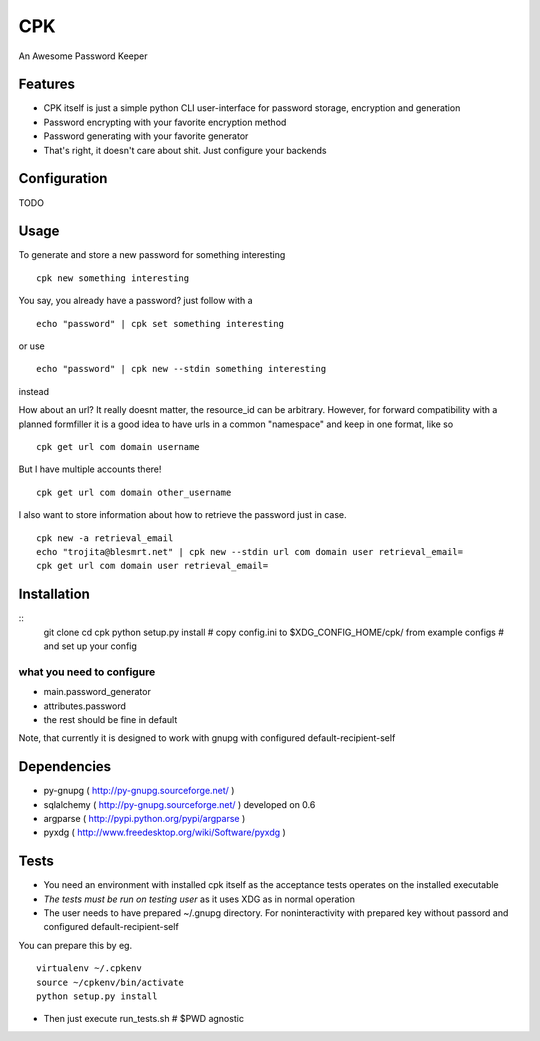 ====
CPK
====

An Awesome Password Keeper

Features
=========
* CPK itself is just a simple python CLI user-interface for password storage, encryption and generation
* Password encrypting with your favorite encryption method
* Password generating with your favorite generator
* That's right, it doesn't care about shit. Just configure your backends


Configuration
===============
TODO

Usage
=====
To generate and store a new password for something interesting
::

    cpk new something interesting

You say, you already have a password?
just follow with a
::

    echo "password" | cpk set something interesting

or use
::

    echo "password" | cpk new --stdin something interesting

instead

How about an url?
It really doesnt matter, the resource_id can be arbitrary. However, for forward
compatibility with a planned formfiller it is a good idea to have urls in a common
"namespace" and keep in one format, like so
::

    cpk get url com domain username

But I have multiple accounts there!
::

    cpk get url com domain other_username

I also want to store information about how to retrieve the password just in case.
::

    cpk new -a retrieval_email
    echo "trojita@blesmrt.net" | cpk new --stdin url com domain user retrieval_email=
    cpk get url com domain user retrieval_email=

Installation
=============
::
    git clone
    cd cpk
    python setup.py install
    # copy config.ini to $XDG_CONFIG_HOME/cpk/ from example configs
    # and set up your config

what you need to configure
-----------------------------
* main.password_generator
* attributes.password
* the rest should be fine in default

Note, that currently it is designed to work with gnupg with configured
default-recipient-self


Dependencies
============
* py-gnupg ( http://py-gnupg.sourceforge.net/ )
* sqlalchemy ( http://py-gnupg.sourceforge.net/ ) developed on 0.6
* argparse ( http://pypi.python.org/pypi/argparse )
* pyxdg ( http://www.freedesktop.org/wiki/Software/pyxdg )

Tests
========
* You need an environment with installed cpk itself as the acceptance tests operates on the installed executable
* *The tests must be run on testing user* as it uses XDG as in normal operation
* The user needs to have prepared ~/.gnupg directory. For noninteractivity with prepared key without passord and configured default-recipient-self

You can prepare this by eg.
::

    virtualenv ~/.cpkenv
    source ~/cpkenv/bin/activate
    python setup.py install


* Then just execute run_tests.sh # $PWD agnostic
